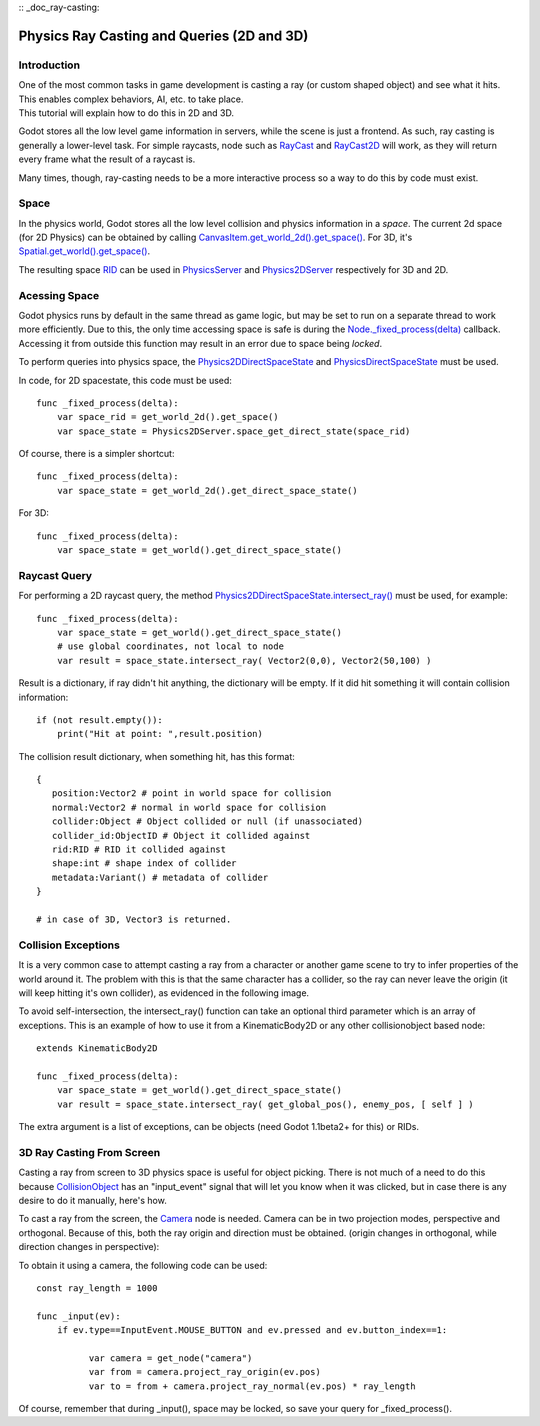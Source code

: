 :: _doc_ray-casting:

Physics Ray Casting and Queries (2D and 3D)
===========================================

Introduction
~~~~~~~~~~~~

| One of the most common tasks in game development is casting a ray (or
  custom shaped object) and see what it hits. This enables complex
  behaviors, AI, etc. to take place.
| This tutorial will explain how to do this in 2D and 3D.

Godot stores all the low level game information in servers, while the
scene is just a frontend. As such, ray casting is generally a
lower-level task. For simple raycasts, node such as
`RayCast <https://github.com/okamstudio/godot/wiki/class_raycast>`__ and
`RayCast2D <https://github.com/okamstudio/godot/wiki/class_raycast2d>`__
will work, as they will return every frame what the result of a raycast
is.

Many times, though, ray-casting needs to be a more interactive process
so a way to do this by code must exist.

Space
~~~~~

In the physics world, Godot stores all the low level collision and
physics information in a *space*. The current 2d space (for 2D Physics)
can be obtained by calling
`CanvasItem.get\_world\_2d().get\_space() <https://github.com/okamstudio/godot/wiki/class_canvasitem#get_world_2d>`__.
For 3D, it's
`Spatial.get\_world().get\_space() <https://github.com/okamstudio/godot/wiki/class_spatial#get_world>`__.

The resulting space
`RID <https://github.com/okamstudio/godot/wiki/class_rid>`__ can be used
in
`PhysicsServer <https://github.com/okamstudio/godot/wiki/class_physicsserver>`__
and
`Physics2DServer <https://github.com/okamstudio/godot/wiki/class_physics2dserver>`__
respectively for 3D and 2D.

Acessing Space
~~~~~~~~~~~~~~

Godot physics runs by default in the same thread as game logic, but may
be set to run on a separate thread to work more efficiently. Due to
this, the only time accessing space is safe is during the
`Node.\_fixed\_process(delta) <https://github.com/okamstudio/godot/wiki/class_node#_fixed_process>`__
callback. Accessing it from outside this function may result in an error
due to space being *locked*.

To perform queries into physics space, the
`Physics2DDirectSpaceState <https://github.com/okamstudio/godot/wiki/class_physics2ddirectspacestate>`__
and
`PhysicsDirectSpaceState <https://github.com/okamstudio/godot/wiki/class_physicsdirectspacestate>`__
must be used.

In code, for 2D spacestate, this code must be used:

::

    func _fixed_process(delta):
        var space_rid = get_world_2d().get_space()
        var space_state = Physics2DServer.space_get_direct_state(space_rid)

Of course, there is a simpler shortcut:

::

    func _fixed_process(delta):
        var space_state = get_world_2d().get_direct_space_state()

For 3D:

::

    func _fixed_process(delta):
        var space_state = get_world().get_direct_space_state()

Raycast Query
~~~~~~~~~~~~~

For performing a 2D raycast query, the method
`Physics2DDirectSpaceState.intersect\_ray() <https://github.com/okamstudio/godot/wiki/class_physics2ddirectspacestate#intersect_ray>`__
must be used, for example:

::

    func _fixed_process(delta):
        var space_state = get_world().get_direct_space_state()
        # use global coordinates, not local to node
        var result = space_state.intersect_ray( Vector2(0,0), Vector2(50,100) )

Result is a dictionary, if ray didn't hit anything, the dictionary will
be empty. If it did hit something it will contain collision information:

::

        if (not result.empty()):
            print("Hit at point: ",result.position)

The collision result dictionary, when something hit, has this format:

::

    {
       position:Vector2 # point in world space for collision
       normal:Vector2 # normal in world space for collision
       collider:Object # Object collided or null (if unassociated)
       collider_id:ObjectID # Object it collided against
       rid:RID # RID it collided against
       shape:int # shape index of collider
       metadata:Variant() # metadata of collider
    }

    # in case of 3D, Vector3 is returned.

Collision Exceptions
~~~~~~~~~~~~~~~~~~~~

It is a very common case to attempt casting a ray from a character or
another game scene to try to infer properties of the world around it.
The problem with this is that the same character has a collider, so the
ray can never leave the origin (it will keep hitting it's own collider),
as evidenced in the following image.

.. image:: /img/raycast_falsepositive.png

To avoid self-intersection, the intersect\_ray() function can take an
optional third parameter which is an array of exceptions. This is an
example of how to use it from a KinematicBody2D or any other
collisionobject based node:

::

    extends KinematicBody2D

    func _fixed_process(delta):
        var space_state = get_world().get_direct_space_state()
        var result = space_state.intersect_ray( get_global_pos(), enemy_pos, [ self ] )

The extra argument is a list of exceptions, can be objects (need Godot
1.1beta2+ for this) or RIDs.

3D Ray Casting From Screen
~~~~~~~~~~~~~~~~~~~~~~~~~~

Casting a ray from screen to 3D physics space is useful for object
picking. There is not much of a need to do this because
`CollisionObject <https://github.com/okamstudio/godot/wiki/class_collisionobject>`__
has an "input\_event" signal that will let you know when it was clicked,
but in case there is any desire to do it manually, here's how.

To cast a ray from the screen, the
`Camera <https://github.com/okamstudio/godot/wiki/class_camera>`__ node
is needed. Camera can be in two projection modes, perspective and
orthogonal. Because of this, both the ray origin and direction must be
obtained. (origin changes in orthogonal, while direction changes in
perspective):

.. image:: /img/raycast_projection.png

To obtain it using a camera, the following code can be used:

::

    const ray_length = 1000

    func _input(ev):
        if ev.type==InputEvent.MOUSE_BUTTON and ev.pressed and ev.button_index==1:

              var camera = get_node("camera")
              var from = camera.project_ray_origin(ev.pos)
              var to = from + camera.project_ray_normal(ev.pos) * ray_length

Of course, remember that during \_input(), space may be locked, so save
your query for \_fixed\_process().



